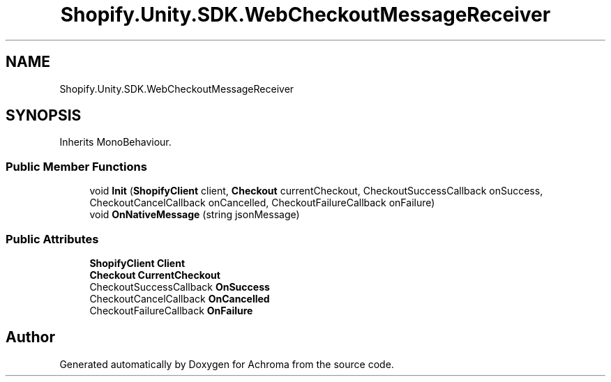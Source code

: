 .TH "Shopify.Unity.SDK.WebCheckoutMessageReceiver" 3 "Achroma" \" -*- nroff -*-
.ad l
.nh
.SH NAME
Shopify.Unity.SDK.WebCheckoutMessageReceiver
.SH SYNOPSIS
.br
.PP
.PP
Inherits MonoBehaviour\&.
.SS "Public Member Functions"

.in +1c
.ti -1c
.RI "void \fBInit\fP (\fBShopifyClient\fP client, \fBCheckout\fP currentCheckout, CheckoutSuccessCallback onSuccess, CheckoutCancelCallback onCancelled, CheckoutFailureCallback onFailure)"
.br
.ti -1c
.RI "void \fBOnNativeMessage\fP (string jsonMessage)"
.br
.in -1c
.SS "Public Attributes"

.in +1c
.ti -1c
.RI "\fBShopifyClient\fP \fBClient\fP"
.br
.ti -1c
.RI "\fBCheckout\fP \fBCurrentCheckout\fP"
.br
.ti -1c
.RI "CheckoutSuccessCallback \fBOnSuccess\fP"
.br
.ti -1c
.RI "CheckoutCancelCallback \fBOnCancelled\fP"
.br
.ti -1c
.RI "CheckoutFailureCallback \fBOnFailure\fP"
.br
.in -1c

.SH "Author"
.PP 
Generated automatically by Doxygen for Achroma from the source code\&.
